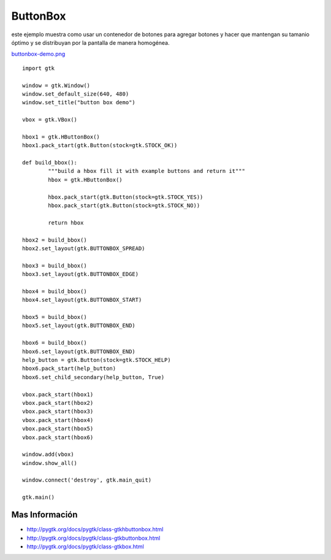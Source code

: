 
ButtonBox
=========

este ejemplo muestra como usar un contenedor de botones para agregar botones y hacer que mantengan su tamanio óptimo y se distribuyan por la pantalla de manera homogénea.

`buttonbox-demo.png </images/Recetario/Gui/Gtk/ButtonBox/buttonbox-demo.png>`_

::

    import gtk

    window = gtk.Window()
    window.set_default_size(640, 480)
    window.set_title("button box demo")

    vbox = gtk.VBox()

    hbox1 = gtk.HButtonBox()
    hbox1.pack_start(gtk.Button(stock=gtk.STOCK_OK))

    def build_bbox():
            """build a hbox fill it with example buttons and return it"""
            hbox = gtk.HButtonBox()

            hbox.pack_start(gtk.Button(stock=gtk.STOCK_YES))
            hbox.pack_start(gtk.Button(stock=gtk.STOCK_NO))

            return hbox

    hbox2 = build_bbox()
    hbox2.set_layout(gtk.BUTTONBOX_SPREAD)

    hbox3 = build_bbox()
    hbox3.set_layout(gtk.BUTTONBOX_EDGE)

    hbox4 = build_bbox()
    hbox4.set_layout(gtk.BUTTONBOX_START)

    hbox5 = build_bbox()
    hbox5.set_layout(gtk.BUTTONBOX_END)

    hbox6 = build_bbox()
    hbox6.set_layout(gtk.BUTTONBOX_END)
    help_button = gtk.Button(stock=gtk.STOCK_HELP)
    hbox6.pack_start(help_button)
    hbox6.set_child_secondary(help_button, True)

    vbox.pack_start(hbox1)
    vbox.pack_start(hbox2)
    vbox.pack_start(hbox3)
    vbox.pack_start(hbox4)
    vbox.pack_start(hbox5)
    vbox.pack_start(hbox6)

    window.add(vbox)
    window.show_all()

    window.connect('destroy', gtk.main_quit)

    gtk.main()


Mas Información
---------------

* http://pygtk.org/docs/pygtk/class-gtkhbuttonbox.html

* http://pygtk.org/docs/pygtk/class-gtkbuttonbox.html

* http://pygtk.org/docs/pygtk/class-gtkbox.html

.. _buttonbox: /pages/Recetario/Gui/Gtk/buttonbox/index.html
